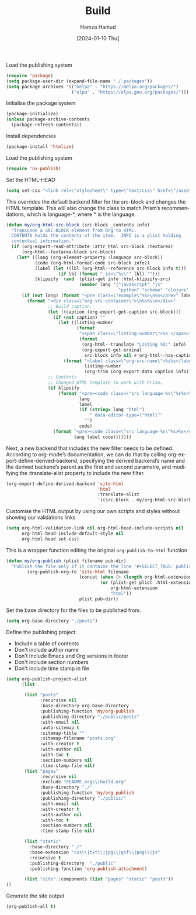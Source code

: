 #+title: Build
#+AUTHOR: Hamza Hamud
#+EMAIL: self@hamzahamud.com
#+DATE: [2024-01-10 Thu]
#+DESCRIPTION: Emacs Lisp configuration for blog publishing
#+KEYWORDS: emacs, blog, publishing, org-mode
#+LANGUAGE: en
#+PROPERTY: header-args :tangle build.el


Load the publishing system
#+begin_src emacs-lisp
(require 'package)
(setq package-user-dir (expand-file-name "./.packages"))
(setq package-archives '(("melpa" . "https://melpa.org/packages/")
                         ("elpa" . "https://elpa.gnu.org/packages/")))
#+end_src


Initialise the package system
#+begin_src emacs-lisp
(package-initialize)
(unless package-archive-contents
  (package-refresh-contents))
#+end_src

Install dependencies
#+begin_src emacs-lisp
(package-install 'htmlize)
#+end_src


Load the publishing system
#+begin_src emacs-lisp
(require 'ox-publish)
#+end_src

Set the HTML-HEAD
#+begin_src emacs-lisp
(setq set-css "<link rel=\"stylesheet\" type=\"text/css\" href=\"/asset/css/style.css\"/><link rel=\"stylesheet\" href=\"/asset/css/prism.css\"/><script src=\"/asset/js/prism.js\"></script>")
#+end_src


This overrides the default backend filter for the src-block and changes the HTML template. This will also change the class to match Prism’s recommendations, which is language-*, where * is the language.
#+begin_src emacs-lisp
(defun my/org-html-src-block (src-block _contents info)
  "Transcode a SRC-BLOCK element from Org to HTML.
  CONTENTS holds the contents of the item.  INFO is a plist holding
  contextual information."
  (if (org-export-read-attribute :attr_html src-block :textarea)
      (org-html--textarea-block src-block)
    (let* ((lang (org-element-property :language src-block))
           (code (org-html-format-code src-block info))
           (label (let ((lbl (org-html--reference src-block info t)))
                    (if lbl (format " id=\"%s\"" lbl) "")))
           (klipsify  (and  (plist-get info :html-klipsify-src)
                            (member lang '("javascript" "js"
                                           "python" "scheme" "clojure" "php" "html" "shell" "rust")))))
      (if (not lang) (format "<pre class=\"example\"%s>\n%s</pre>" label code)
        (format "<div class=\"org-src-container\">\n%s%s\n</div>"
                ;; Build caption.
                (let ((caption (org-export-get-caption src-block)))
                  (if (not caption) ""
                    (let ((listing-number
                           (format
                            "<span class=\"listing-number\">%s </span>"
                            (format
                             (org-html--translate "Listing %d:" info)
                             (org-export-get-ordinal
                              src-block info nil #'org-html--has-caption-p)))))
                      (format "<label class=\"org-src-name\">%s%s</label>"
                              listing-number
                              (org-trim (org-export-data caption info))))))
                ;; Contents.
                ;; Changed HTML template to work with Prism.
                (if klipsify
                    (format "<pre><code class=\"src language-%s\"%s%s>%s</code></pre>"
                            lang
                            label
                            (if (string= lang "html")
                                " data-editor-type=\"html\""
                              "")
                            code)
                  (format "<pre><code class=\"src language-%s\"%s>%s</code></pre>"
                          lang label code)))))))
#+end_src

Next, a new backend that includes the new filter needs to be defined. According to org-mode’s documentation, we can do that by calling org-export-define-derived-backend, specifying the derived backend’s name and the derived backend’s parent as the first and second parametre, and modifying the :translate-alist property to include the new filter.
#+begin_src emacs-lisp
(org-export-define-derived-backend 'site-html
                                   'html
                                   :translate-alist
                                   '((src-block . my/org-html-src-block)))
#+end_src

Customise the HTML output by using our own scripts and styles without showing our validations links
#+begin_src emacs-lisp
(setq org-html-validation-link nil org-html-head-include-scripts nil
      org-html-head-include-default-style nil
      org-html-head set-css)
#+end_src


This is a wrapper function editing the original ~org-publish-to-html~ function
#+begin_src emacs-lisp
(defun my/org-publish (plist filename pub-dir)
  "Publish the file only if it contains the line '#+SELECT_TAGS: publish'."
        (org-publish-org-to 'site-html filename
                            (concat (when (> (length org-html-extension) 0) ".")
                                    (or (plist-get plist :html-extension)
                                        org-html-extension
                                        "html"))
                            plist pub-dir))
#+end_src


Set the base directory for the files to be published from.
#+begin_src emacs-lisp
(setq org-base-directory "./posts")
#+end_src


Define the publishing project
- Include a table of contents
- Don't include author name
- Don't Include Emacs and Org versions in footer
- Don't include section numbers
- Don't include time stamp in file
#+begin_src emacs-lisp
(setq org-publish-project-alist
      (list

       (list "posts"
             :recursive nil
             :base-directory org-base-directory
             :publishing-function 'my/org-publish
             :publishing-directory "./public/posts"
             :with-email nil
             :auto-sitemap t
             :sitemap-title ""
             :sitemap-filename "posts.org"
             :with-creator t
             :with-author nil
             :with-toc t
             :section-numbers nil
             :time-stamp-file nil)
       (list "pages"
             :recursive nil
             :exclude "README.org\\|build.org"
             :base-directory "./"
             :publishing-function 'my/org-publish
             :publishing-directory "./public/"
             :with-email nil
             :with-creator t
             :with-author nil
             :with-toc t
             :section-numbers nil
             :time-stamp-file nil)

       (list "static"
         :base-directory "./"
         :base-extension "css\\|txt\\|jpg\\|gif\\|png\\|js"
         :recursive t
         :publishing-directory  "./public"
         :publishing-function 'org-publish-attachment)

       (list "site" :components (list "pages" "static" "posts"))
))
#+end_src



Generate the site output
#+begin_src emacs-lisp
(org-publish-all t)
#+end_src


